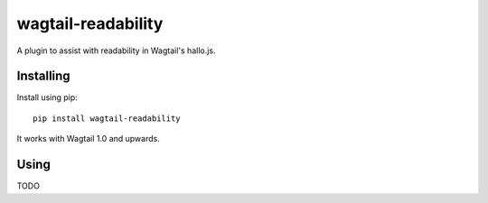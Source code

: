 ===============
wagtail-readability
===============

A plugin to assist with readability in Wagtail's hallo.js.

Installing
==========

Install using pip::

    pip install wagtail-readability

It works with Wagtail 1.0 and upwards.

Using
=====

TODO
